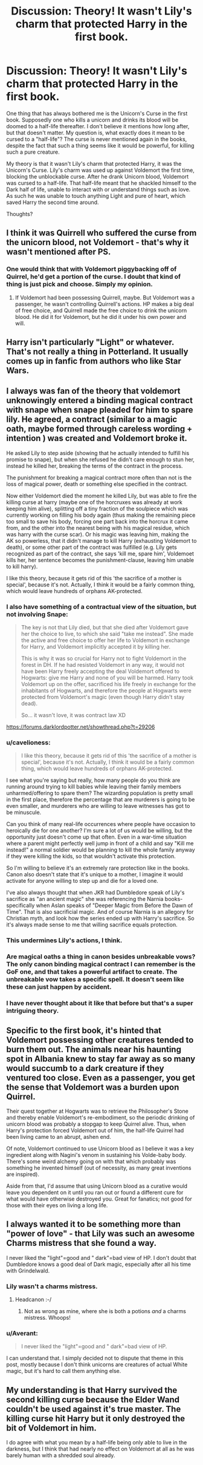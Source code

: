 #+TITLE: Discussion: Theory! It wasn't Lily's charm that protected Harry in the first book.

* Discussion: Theory! It wasn't Lily's charm that protected Harry in the first book.
:PROPERTIES:
:Author: Averant
:Score: 12
:DateUnix: 1447059660.0
:DateShort: 2015-Nov-09
:FlairText: Discussion
:END:
One thing that has always bothered me is the Unicorn's Curse in the first book. Supposedly one who kills a unicorn and drinks its blood will be doomed to a half-life thereafter. I don't believe it mentions how long after, but that doesn't matter. My question is, what exactly does it mean to be cursed to a "half-life"? The curse is never mentioned again in the books, despite the fact that such a thing seems like it would be powerful, for killing such a pure creature.

My theory is that it wasn't Lily's charm that protected Harry, it was the Unicorn's Curse. Lily's charm was used up against Voldemort the first time, blocking the unblockable curse. After he drank Unicorn blood, Voldemort was cursed to a half-life. That half-life meant that he shackled himself to the Dark half of life, unable to interact with or understand things such as love. As such he was unable to touch anything Light and pure of heart, which saved Harry the second time around.

Thoughts?


** I think it was Quirrell who suffered the curse from the unicorn blood, not Voldemort - that's why it wasn't mentioned after PS.
:PROPERTIES:
:Author: Taure
:Score: 16
:DateUnix: 1447067805.0
:DateShort: 2015-Nov-09
:END:

*** One would think that with Voldemort piggybacking off of Quirrel, he'd get a portion of the curse. I doubt that kind of thing is just pick and choose. Simply my opinion.
:PROPERTIES:
:Author: Averant
:Score: 5
:DateUnix: 1447074443.0
:DateShort: 2015-Nov-09
:END:

**** If Voldemort had been possessing Quirrell, maybe. But Voldemort was a passenger, he wasn't controlling Quirrell's actions. HP makes a big deal of free choice, and Quirrell made the free choice to drink the unicorn blood. He did it for Voldemort, but he did it under his own power and will.
:PROPERTIES:
:Author: Taure
:Score: 14
:DateUnix: 1447081460.0
:DateShort: 2015-Nov-09
:END:


** Harry isn't particularly "Light" or whatever. That's not really a thing in Potterland. It usually comes up in fanfic from authors who like Star Wars.
:PROPERTIES:
:Author: beetnemesis
:Score: 21
:DateUnix: 1447074462.0
:DateShort: 2015-Nov-09
:END:


** I always was fan of the theory that voldemort unknowingly entered a binding magical contract with snape when snape pleaded for him to spare lily. He agreed, a contract (similar to a magic oath, maybe formed through careless wording + intention ) was created and Voldemort broke it.

He asked Lily to step aside (showing that he actually intended to fulfill his promise to snape), but when she refused he didn't care enough to stun her, instead he killed her, breaking the terms of the contract in the process.

The punishment for breaking a magical contract more often than not is the loss of magical power, death or something else specified in the contract.

Now either Voldemort died the moment he killed Lily, but was able to fire the killing curse at harry (maybe one of the horcruxes was already at work keeping him alive), splitting off a tiny fraction of the soulpiece which was currently working on filling his body again (thus making the remaining piece too small to save his body, forcing one part back into the horcrux it came from, and the other into the nearest being with his magical residue, which was harry with the curse scar). Or his magic was leaving him, making the AK so powerless, that it didn't manage to kill Harry (exhausting Voldemort to death), or some other part of the contract was fulfilled (e.g. Lily gets recognized as part of the contract, she says 'kill me, spare him', Voldemoet kills her, her sentence becomes the punishment-clause, leaving him unable to kill harry).

I like this theory, because it gets rid of this 'the sacrifice of a mother is special', because it's not. Actually, I think it would be a fairly common thing, which would leave hundreds of orphans AK-protected.
:PROPERTIES:
:Author: fan-f-fan
:Score: 19
:DateUnix: 1447061288.0
:DateShort: 2015-Nov-09
:END:

*** I also have something of a contractual view of the situation, but not involving Snape:

#+begin_quote
  The key is not that Lily died, but that she died after Voldemort gave her the choice to live, to which she said "take me instead". She made the active and free choice to offer her life to Voldemort in exchange for Harry, and Voldemort implicitly accepted it by killing her.

  This is why it was so crucial for Harry not to fight Voldemort in the forest in DH. If he had resisted Voldemort in any way, it would not have been Harry freely accepting the deal Voldemort offered to Hogwarts: give me Harry and none of you will be harmed. Harry took Voldemort up on the offer, sacrificed his life freely in exchange for the inhabitants of Hogwarts, and therefore the people at Hogwarts were protected from Voldemort's magic (even though Harry didn't stay dead).

  So... it wasn't love, it was contract law XD
#+end_quote

[[https://forums.darklordpotter.net/showthread.php?t=29206]]
:PROPERTIES:
:Author: Taure
:Score: 20
:DateUnix: 1447067959.0
:DateShort: 2015-Nov-09
:END:


*** u/cavelioness:
#+begin_quote
  I like this theory, because it gets rid of this 'the sacrifice of a mother is special', because it's not. Actually, I think it would be a fairly common thing, which would leave hundreds of orphans AK-protected.
#+end_quote

I see what you're saying but really, how many people do you think are running around trying to kill babies while leaving their family members unharmed/offering to spare them? The wizarding population is pretty small in the first place, therefore the percentage that are murderers is going to be even smaller, and murderers who are willing to leave witnesses has got to be minuscule.

Can you think of many real-life occurrences where people have occasion to heroically die for one another? I'm sure a lot of us would be willing, but the opportunity just doesn't come up that often. Even in a war-time situation where a parent might perfectly well jump in front of a child and say "Kill me instead!" a normal soldier would be planning to kill the whole family anyway if they were killing the kids, so that wouldn't activate this protection.

So I'm willing to believe it's an extremely rare protection like in the books. Canon also doesn't state that it's unique to a mother, I imagine it would activate for anyone willing to step up and die for a loved one.

I've also always thought that when JKR had Dumbledore speak of Lily's sacrifice as "an ancient magic" she was referencing the Narnia books- specifically when Aslan speaks of "Deeper Magic from Before the Dawn of Time". That is also sacrificial magic. And of course Narnia is an allegory for Christian myth, and look how the series ended up with Harry's sacrifice. So it's always made sense to me that willing sacrifice equals protection.
:PROPERTIES:
:Author: cavelioness
:Score: 11
:DateUnix: 1447067137.0
:DateShort: 2015-Nov-09
:END:


*** This undermines Lily's actions, I think.
:PROPERTIES:
:Author: zojgruhl
:Score: 6
:DateUnix: 1447074962.0
:DateShort: 2015-Nov-09
:END:


*** Are magical oaths a thing in canon besides unbreakable vows? The only canon binding magical contract I can remember is the GoF one, and that takes a powerful artifact to create. The unbreakable vow takes a specific spell. It doesn't seem like these can just happen by accident.
:PROPERTIES:
:Author: wacct3
:Score: 1
:DateUnix: 1447116302.0
:DateShort: 2015-Nov-10
:END:


*** I have never thought about it like that before but that's a super intriguing theory.
:PROPERTIES:
:Score: 0
:DateUnix: 1447086680.0
:DateShort: 2015-Nov-09
:END:


** Specific to the first book, it's hinted that Voldemort possessing other creatures tended to burn them out. The animals near his haunting spot in Albania knew to stay far away as so many would succumb to a dark creature if they ventured too close. Even as a passenger, you get the sense that Voldemort was a burden upon Quirrel.

Their quest together at Hogwarts was to retrieve the Philosopher's Stone and thereby enable Voldemort's re-embodiment, so the periodic drinking of unicorn blood was probably a stopgap to keep Quirrel alive. Thus, when Harry's protection forced Voldemort out of him, the half-life Quirrel had been living came to an abrupt, ashen end.

Of note, Voldemort continued to use Unicorn blood as I believe it was a key ingredient along with Nagini's venom in sustaining his Volde-baby body. There's some weird alchemy going on with that which probably was something he invented himself (out of necessity, as many great inventions are inspired).

Aside from that, I'd assume that using Unicorn blood as a curative would leave you dependent on it until you ran out or found a different cure for what would have otherwise destroyed you. Great for fanatics; not good for those with their eyes on living a long life.
:PROPERTIES:
:Author: wordhammer
:Score: 5
:DateUnix: 1447085942.0
:DateShort: 2015-Nov-09
:END:


** I always wanted it to be something more than "power of love" - that Lily was such an awesome Charms mistress that she found a way.

I never liked the "light"=good and " dark"=bad view of HP. I don't doubt that Dumbledore knows a good deal of Dark magic, especially after all his time with Grindelwald.
:PROPERTIES:
:Author: tusing
:Score: 12
:DateUnix: 1447063754.0
:DateShort: 2015-Nov-09
:END:

*** Lily wasn't a charms mistress.
:PROPERTIES:
:Score: 5
:DateUnix: 1447098021.0
:DateShort: 2015-Nov-09
:END:

**** Headcanon :-/
:PROPERTIES:
:Author: tusing
:Score: 3
:DateUnix: 1447098105.0
:DateShort: 2015-Nov-09
:END:

***** Not as wrong as mine, where she is both a potions /and/ a charms mistress. Whoops!
:PROPERTIES:
:Author: bkromhout
:Score: 2
:DateUnix: 1447117203.0
:DateShort: 2015-Nov-10
:END:


*** u/Averant:
#+begin_quote
  I never liked the "light"=good and " dark"=bad view of HP.
#+end_quote

I can understand that. I simply decided not to dispute that theme in this post, mostly because I don't think unicorns are creatures of actual White magic, but it's hard to call them anything else.
:PROPERTIES:
:Author: Averant
:Score: 3
:DateUnix: 1447074361.0
:DateShort: 2015-Nov-09
:END:


** My understanding is that Harry survived the second killing curse because the Elder Wand couldn't be used against it's true master. The killing curse hit Harry but it only destroyed the bit of Voldemort in him.

I do agree with what you mean by a half-life being only able to live in the darkness, but I think that had nearly no effect on Voldemort at all as he was barely human with a shredded soul already.
:PROPERTIES:
:Author: loveshercoffee
:Score: 4
:DateUnix: 1447075312.0
:DateShort: 2015-Nov-09
:END:

